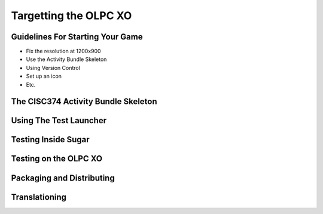 Targetting the OLPC XO
======================

Guidelines For Starting Your Game
---------------------------------

* Fix the resolution at 1200x900
* Use the Activity Bundle Skeleton
* Using Version Control
* Set up an icon
* Etc.

The CISC374 Activity Bundle Skeleton
------------------------------------

Using The Test Launcher
-----------------------

Testing Inside Sugar
--------------------

Testing on the OLPC XO
----------------------

Packaging and Distributing
--------------------------

Translationing
--------------